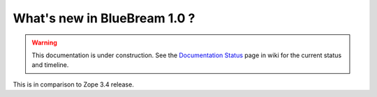 What's new in BlueBream 1.0 ?
=============================

.. warning::

   This documentation is under construction.  See the `Documentation
   Status <http://wiki.zope.org/bluebream/DocumentationStatus>`_ page
   in wiki for the current status and timeline.

This is in comparison to Zope 3.4 release.
